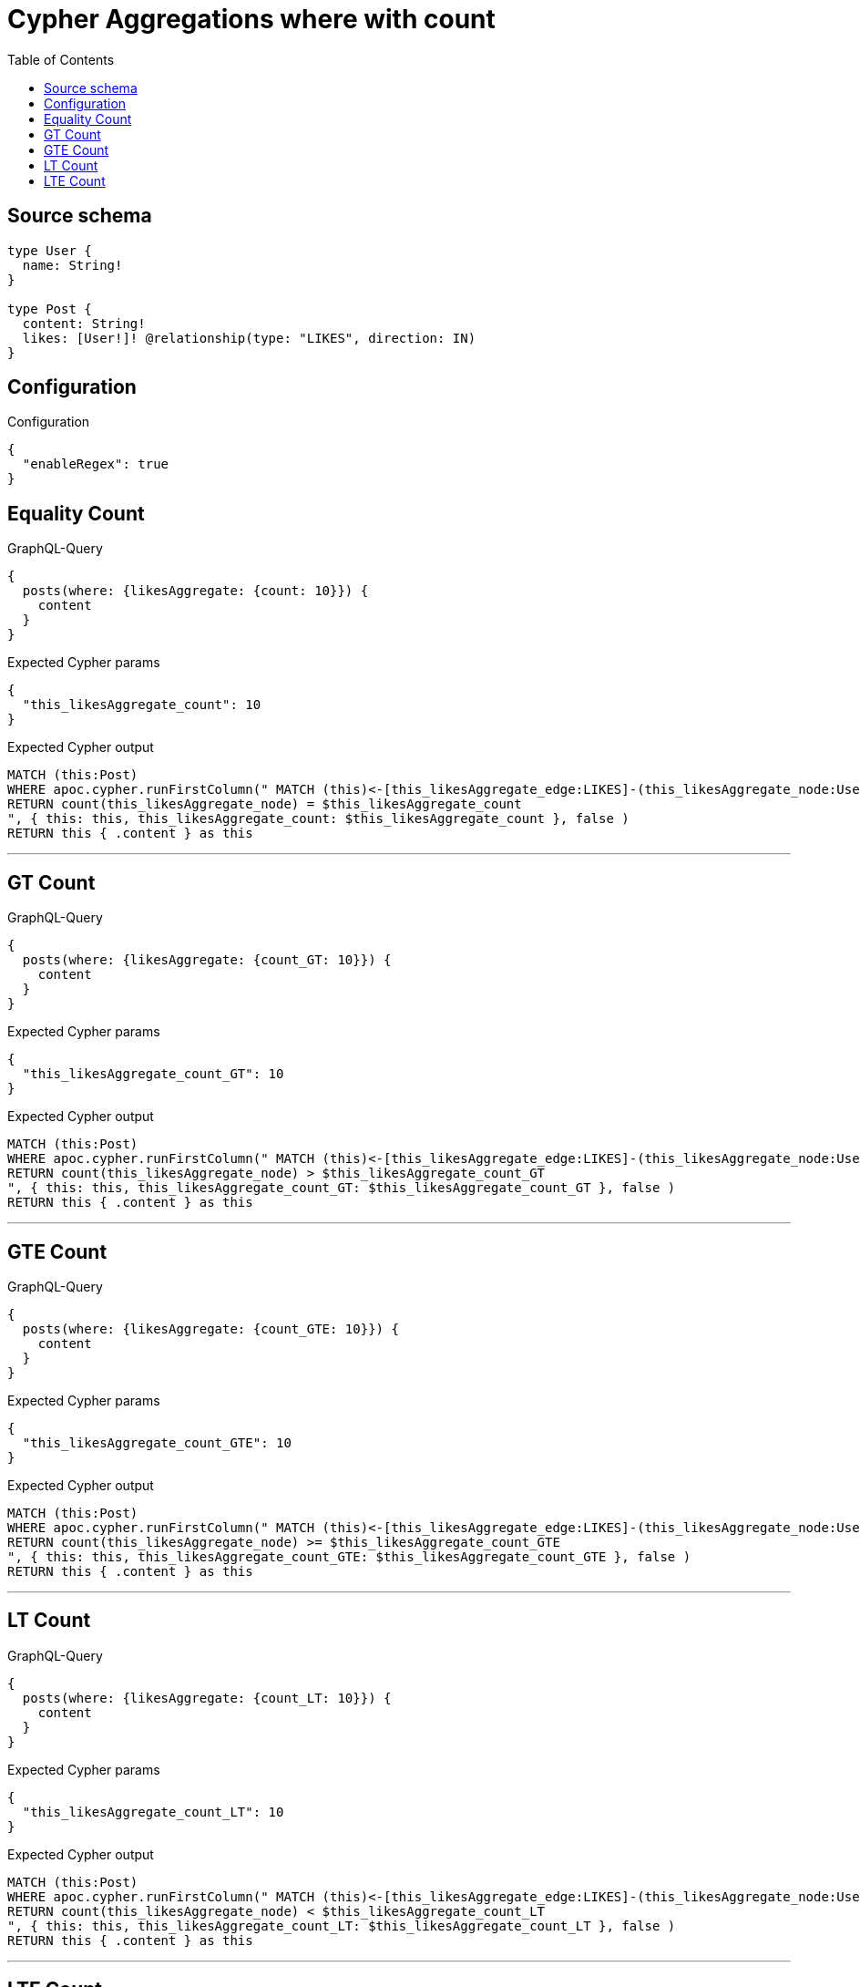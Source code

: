 :toc:

= Cypher Aggregations where with count

== Source schema

[source,graphql,schema=true]
----
type User {
  name: String!
}

type Post {
  content: String!
  likes: [User!]! @relationship(type: "LIKES", direction: IN)
}
----

== Configuration

.Configuration
[source,json,schema-config=true]
----
{
  "enableRegex": true
}
----
== Equality Count

.GraphQL-Query
[source,graphql]
----
{
  posts(where: {likesAggregate: {count: 10}}) {
    content
  }
}
----

.Expected Cypher params
[source,json]
----
{
  "this_likesAggregate_count": 10
}
----

.Expected Cypher output
[source,cypher]
----
MATCH (this:Post)
WHERE apoc.cypher.runFirstColumn(" MATCH (this)<-[this_likesAggregate_edge:LIKES]-(this_likesAggregate_node:User)
RETURN count(this_likesAggregate_node) = $this_likesAggregate_count
", { this: this, this_likesAggregate_count: $this_likesAggregate_count }, false )
RETURN this { .content } as this
----

'''

== GT Count

.GraphQL-Query
[source,graphql]
----
{
  posts(where: {likesAggregate: {count_GT: 10}}) {
    content
  }
}
----

.Expected Cypher params
[source,json]
----
{
  "this_likesAggregate_count_GT": 10
}
----

.Expected Cypher output
[source,cypher]
----
MATCH (this:Post)
WHERE apoc.cypher.runFirstColumn(" MATCH (this)<-[this_likesAggregate_edge:LIKES]-(this_likesAggregate_node:User)
RETURN count(this_likesAggregate_node) > $this_likesAggregate_count_GT
", { this: this, this_likesAggregate_count_GT: $this_likesAggregate_count_GT }, false )
RETURN this { .content } as this
----

'''

== GTE Count

.GraphQL-Query
[source,graphql]
----
{
  posts(where: {likesAggregate: {count_GTE: 10}}) {
    content
  }
}
----

.Expected Cypher params
[source,json]
----
{
  "this_likesAggregate_count_GTE": 10
}
----

.Expected Cypher output
[source,cypher]
----
MATCH (this:Post)
WHERE apoc.cypher.runFirstColumn(" MATCH (this)<-[this_likesAggregate_edge:LIKES]-(this_likesAggregate_node:User)
RETURN count(this_likesAggregate_node) >= $this_likesAggregate_count_GTE
", { this: this, this_likesAggregate_count_GTE: $this_likesAggregate_count_GTE }, false )
RETURN this { .content } as this
----

'''

== LT Count

.GraphQL-Query
[source,graphql]
----
{
  posts(where: {likesAggregate: {count_LT: 10}}) {
    content
  }
}
----

.Expected Cypher params
[source,json]
----
{
  "this_likesAggregate_count_LT": 10
}
----

.Expected Cypher output
[source,cypher]
----
MATCH (this:Post)
WHERE apoc.cypher.runFirstColumn(" MATCH (this)<-[this_likesAggregate_edge:LIKES]-(this_likesAggregate_node:User)
RETURN count(this_likesAggregate_node) < $this_likesAggregate_count_LT
", { this: this, this_likesAggregate_count_LT: $this_likesAggregate_count_LT }, false )
RETURN this { .content } as this
----

'''

== LTE Count

.GraphQL-Query
[source,graphql]
----
{
  posts(where: {likesAggregate: {count_LTE: 10}}) {
    content
  }
}
----

.Expected Cypher params
[source,json]
----
{
  "this_likesAggregate_count_LTE": 10
}
----

.Expected Cypher output
[source,cypher]
----
MATCH (this:Post)
WHERE apoc.cypher.runFirstColumn(" MATCH (this)<-[this_likesAggregate_edge:LIKES]-(this_likesAggregate_node:User)
RETURN count(this_likesAggregate_node) <= $this_likesAggregate_count_LTE
", { this: this, this_likesAggregate_count_LTE: $this_likesAggregate_count_LTE }, false )
RETURN this { .content } as this
----

'''

